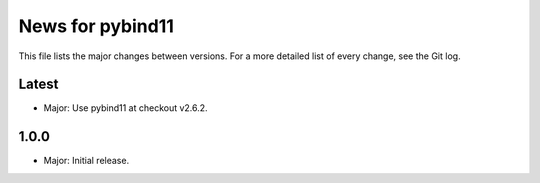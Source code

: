 News for pybind11
=================

This file lists the major changes between versions. For a more detailed list of
every change, see the Git log.

Latest
------
* Major: Use pybind11 at checkout v2.6.2.

1.0.0
-----
* Major: Initial release.
